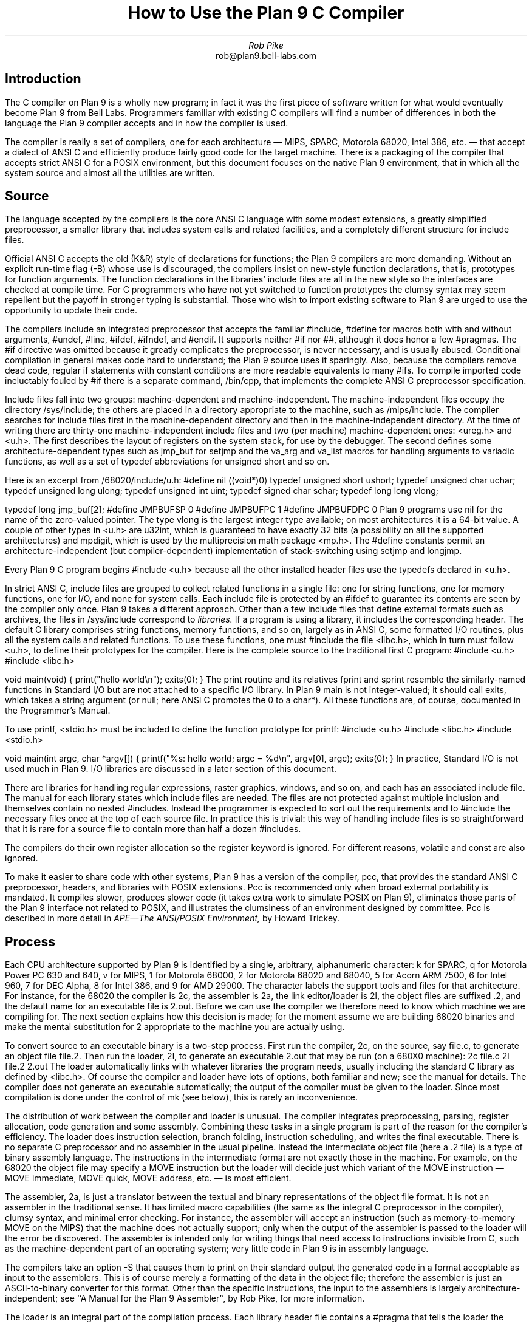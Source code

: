 .TL
How to Use the Plan 9 C Compiler
.AU
Rob Pike
.AI
rob@plan9.bell-labs.com
.SH
Introduction
.PP
The C compiler on Plan 9 is a wholly new program; in fact
it was the first piece of software written for what would
eventually become Plan 9 from Bell Labs.
Programmers familiar with existing C compilers will find
a number of differences in both the language the Plan 9 compiler
accepts and in how the compiler is used.
.PP
The compiler is really a set of compilers, one for each
architecture \(em MIPS, SPARC, Motorola 68020, Intel 386, etc. \(em
that accept a dialect of ANSI C and efficiently produce
fairly good code for the target machine.
There is a packaging of the compiler that accepts strict ANSI C for
a POSIX environment, but this document focuses on the
native Plan 9 environment, that in which all the system source and
almost all the utilities are written.
.SH
Source
.PP
The language accepted by the compilers is the core ANSI C language
with some modest extensions,
a greatly simplified preprocessor,
a smaller library that includes system calls and related facilities,
and a completely different structure for include files.
.PP
Official ANSI C accepts the old (K&R) style of declarations for
functions; the Plan 9 compilers
are more demanding.
Without an explicit run-time flag
.CW -B ) (
whose use is discouraged, the compilers insist
on new-style function declarations, that is, prototypes for
function arguments.
The function declarations in the libraries' include files are
all in the new style so the interfaces are checked at compile time.
For C programmers who have not yet switched to function prototypes
the clumsy syntax may seem repellent but the payoff in stronger typing
is substantial.
Those who wish to import existing software to Plan 9 are urged
to use the opportunity to update their code.
.PP
The compilers include an integrated preprocessor that accepts the familiar
.CW #include ,
.CW #define
for macros both with and without arguments,
.CW #undef ,
.CW #line ,
.CW #ifdef ,
.CW #ifndef ,
and
.CW #endif .
It
supports neither
.CW #if
nor
.CW ## ,
although it does
honor a few
.CW #pragmas .
The
.CW #if
directive was omitted because it greatly complicates the
preprocessor, is never necessary, and is usually abused.
Conditional compilation in general makes code hard to understand;
the Plan 9 source uses it sparingly.
Also, because the compilers remove dead code, regular
.CW if
statements with constant conditions are more readable equivalents to many
.CW #ifs .
To compile imported code ineluctably fouled by
.CW #if
there is a separate command,
.CW /bin/cpp ,
that implements the complete ANSI C preprocessor specification.
.PP
Include files fall into two groups: machine-dependent and machine-independent.
The machine-independent files occupy the directory
.CW /sys/include ;
the others are placed in a directory appropriate to the machine, such as
.CW /mips/include .
The compiler searches for include files
first in the machine-dependent directory and then
in the machine-independent directory.
At the time of writing there are thirty-one machine-independent include
files and two (per machine) machine-dependent ones:
.CW <ureg.h>
and
.CW <u.h> .
The first describes the layout of registers on the system stack,
for use by the debugger.
The second defines some
architecture-dependent types such as
.CW jmp_buf
for
.CW setjmp
and the
.CW va_arg
and
.CW va_list
macros for handling arguments to variadic functions,
as well as a set of
.CW typedef
abbreviations for
.CW unsigned
.CW short
and so on.
.PP
Here is an excerpt from
.CW /68020/include/u.h :
.P1
#define nil		((void*)0)
typedef	unsigned short	ushort;
typedef	unsigned char	uchar;
typedef unsigned long	ulong;
typedef unsigned int	uint;
typedef   signed char	schar;
typedef	long long       vlong;

typedef long	jmp_buf[2];
#define	JMPBUFSP	0
#define	JMPBUFPC	1
#define	JMPBUFDPC	0
.P2
Plan 9 programs use
.CW nil
for the name of the zero-valued pointer.
The type
.CW vlong
is the largest integer type available; on most architectures it
is a 64-bit value.
A couple of other types in
.CW <u.h>
are
.CW u32int ,
which is guaranteed to have exactly 32 bits (a possibility on all the supported architectures) and
.CW mpdigit ,
which is used by the multiprecision math package
.CW <mp.h> .
The
.CW #define
constants permit an architecture-independent (but compiler-dependent)
implementation of stack-switching using
.CW setjmp
and
.CW longjmp .
.PP
Every Plan 9 C program begins
.P1
#include <u.h>
.P2
because all the other installed header files use the
.CW typedefs
declared in
.CW <u.h> .
.PP
In strict ANSI C, include files are grouped to collect related functions
in a single file: one for string functions, one for memory functions,
one for I/O, and none for system calls.
Each include file is protected by an
.CW #ifdef
to guarantee its contents are seen by the compiler only once.
Plan 9 takes a different approach.  Other than a few include
files that define external formats such as archives, the files in
.CW /sys/include
correspond to
.I libraries.
If a program is using a library, it includes the corresponding header.
The default C library comprises string functions, memory functions, and
so on, largely as in ANSI C, some formatted I/O routines,
plus all the system calls and related functions.
To use these functions, one must
.CW #include
the file
.CW <libc.h> ,
which in turn must follow
.CW <u.h> ,
to define their prototypes for the compiler.
Here is the complete source to the traditional first C program:
.P1
#include <u.h>
#include <libc.h>

void
main(void)
{
	print("hello world\en");
	exits(0);
}
.P2
The
.CW print
routine and its relatives
.CW fprint
and
.CW sprint
resemble the similarly-named functions in Standard I/O but are not
attached to a specific I/O library.
In Plan 9
.CW main
is not integer-valued; it should call
.CW exits ,
which takes a string argument (or null; here ANSI C promotes the 0 to a
.CW char* ).
All these functions are, of course, documented in the Programmer's Manual.
.PP
To use
.CW printf ,
.CW <stdio.h>
must be included to define the function prototype for
.CW printf :
.P1
#include <u.h>
#include <libc.h>
#include <stdio.h>

void
main(int argc, char *argv[])
{
	printf("%s: hello world; argc = %d\en", argv[0], argc);
	exits(0);
}
.P2
In practice, Standard I/O is not used much in Plan 9.  I/O libraries are
discussed in a later section of this document.
.PP
There are libraries for handling regular expressions, raster graphics,
windows, and so on, and each has an associated include file.
The manual for each library states which include files are needed.
The files are not protected against multiple inclusion and themselves
contain no nested
.CW #includes .
Instead the
programmer is expected to sort out the requirements
and to
.CW #include
the necessary files once at the top of each source file.  In practice this is
trivial: this way of handling include files is so straightforward
that it is rare for a source file to contain more than half a dozen
.CW #includes .
.PP
The compilers do their own register allocation so the
.CW register
keyword is ignored.
For different reasons,
.CW volatile
and
.CW const
are also ignored.
.PP
To make it easier to share code with other systems, Plan 9 has a version
of the compiler,
.CW pcc ,
that provides the standard ANSI C preprocessor, headers, and libraries
with POSIX extensions.
.CW Pcc
is recommended only
when broad external portability is mandated.  It compiles slower,
produces slower code (it takes extra work to simulate POSIX on Plan 9),
eliminates those parts of the Plan 9 interface
not related to POSIX, and illustrates the clumsiness of an environment
designed by committee.
.CW Pcc
is described in more detail in
.I
APE\(emThe ANSI/POSIX Environment,
.R
by Howard Trickey.
.SH
Process
.PP
Each CPU architecture supported by Plan 9 is identified by a single,
arbitrary, alphanumeric character:
.CW k
for SPARC,
.CW q
for Motorola Power PC 630 and 640,
.CW v
for MIPS,
.CW 1
for Motorola 68000,
.CW 2
for Motorola 68020 and 68040,
.CW 5
for Acorn ARM 7500,
.CW 6
for Intel 960,
.CW 7
for DEC Alpha,
.CW 8
for Intel 386, and
.CW 9
for AMD 29000.
The character labels the support tools and files for that architecture.
For instance, for the 68020 the compiler is
.CW 2c ,
the assembler is
.CW 2a ,
the link editor/loader is
.CW 2l ,
the object files are suffixed
.CW \&.2 ,
and the default name for an executable file is
.CW 2.out .
Before we can use the compiler we therefore need to know which
machine we are compiling for.
The next section explains how this decision is made; for the moment
assume we are building 68020 binaries and make the mental substitution for
.CW 2
appropriate to the machine you are actually using.
.PP
To convert source to an executable binary is a two-step process.
First run the compiler,
.CW 2c ,
on the source, say
.CW file.c ,
to generate an object file
.CW file.2 .
Then run the loader,
.CW 2l ,
to generate an executable
.CW 2.out
that may be run (on a 680X0 machine):
.P1
2c file.c
2l file.2
2.out
.P2
The loader automatically links with whatever libraries the program
needs, usually including the standard C library as defined by
.CW <libc.h> .
Of course the compiler and loader have lots of options, both familiar and new;
see the manual for details.
The compiler does not generate an executable automatically;
the output of the compiler must be given to the loader.
Since most compilation is done under the control of
.CW mk
(see below), this is rarely an inconvenience.
.PP
The distribution of work between the compiler and loader is unusual.
The compiler integrates preprocessing, parsing, register allocation,
code generation and some assembly.
Combining these tasks in a single program is part of the reason for
the compiler's efficiency.
The loader does instruction selection, branch folding,
instruction scheduling,
and writes the final executable.
There is no separate C preprocessor and no assembler in the usual pipeline.
Instead the intermediate object file
(here a
.CW \&.2
file) is a type of binary assembly language.
The instructions in the intermediate format are not exactly those in
the machine.  For example, on the 68020 the object file may specify
a MOVE instruction but the loader will decide just which variant of
the MOVE instruction \(em MOVE immediate, MOVE quick, MOVE address,
etc. \(em is most efficient.
.PP
The assembler,
.CW 2a ,
is just a translator between the textual and binary
representations of the object file format.
It is not an assembler in the traditional sense.  It has limited
macro capabilities (the same as the integral C preprocessor in the compiler),
clumsy syntax, and minimal error checking.  For instance, the assembler
will accept an instruction (such as memory-to-memory MOVE on the MIPS) that the
machine does not actually support; only when the output of the assembler
is passed to the loader will the error be discovered.
The assembler is intended only for writing things that need access to instructions
invisible from C,
such as the machine-dependent
part of an operating system;
very little code in Plan 9 is in assembly language.
.PP
The compilers take an option
.CW -S
that causes them to print on their standard output the generated code
in a format acceptable as input to the assemblers.
This is of course merely a formatting of the
data in the object file; therefore the assembler is just
an
ASCII-to-binary converter for this format.
Other than the specific instructions, the input to the assemblers
is largely architecture-independent; see
``A Manual for the Plan 9 Assembler'',
by Rob Pike,
for more information.
.PP
The loader is an integral part of the compilation process.
Each library header file contains a
.CW #pragma
that tells the loader the name of the associated archive; it is
not necessary to tell the loader which libraries a program uses.
The C run-time startup is found, by default, in the C library.
The loader starts with an undefined
symbol,
.CW _main ,
that is resolved by pulling in the run-time startup code from the library.
(The loader undefines
.CW _mainp
when profiling is enabled, to force loading of the profiling start-up
instead.)
.PP
Unlike its counterpart on other systems, the Plan 9 loader rearranges
data to optimize access.  This means the order of variables in the
loaded program is unrelated to its order in the source.
Most programs don't care, but some assume that, for example, the
variables declared by
.P1
int a;
int b;
.P2
will appear at adjacent addresses in memory.  On Plan 9, they won't.
.SH
Heterogeneity
.PP
When the system starts or a user logs in the environment is configured
so the appropriate binaries are available in
.CW /bin .
The configuration process is controlled by an environment variable,
.CW $cputype ,
with value such as
.CW mips ,
.CW 68020 ,
.CW 386 ,
or
.CW sparc .
For each architecture there is a directory in the root,
with the appropriate name,
that holds the binary and library files for that architecture.
Thus
.CW /mips/lib
contains the object code libraries for MIPS programs,
.CW /mips/include
holds MIPS-specific include files, and
.CW /mips/bin
has the MIPS binaries.
These binaries are attached to
.CW /bin
at boot time by binding
.CW /$cputype/bin
to
.CW /bin ,
so
.CW /bin
always contains the correct files.
.PP
The MIPS compiler,
.CW vc ,
by definition
produces object files for the MIPS architecture,
regardless of the architecture of the machine on which the compiler is running.
There is a version of
.CW vc
compiled for each architecture:
.CW /mips/bin/vc ,
.CW /68020/bin/vc ,
.CW /sparc/bin/vc ,
and so on,
each capable of producing MIPS object files regardless of the native
instruction set.
If one is running on a SPARC,
.CW /sparc/bin/vc
will compile programs for the MIPS;
if one is running on machine
.CW $cputype ,
.CW /$cputype/bin/vc
will compile programs for the MIPS.
.PP
Because of the bindings that assemble
.CW /bin ,
the shell always looks for a command, say
.CW date ,
in
.CW /bin
and automatically finds the file
.CW /$cputype/bin/date .
Therefore the MIPS compiler is known as just
.CW vc ;
the shell will invoke
.CW /bin/vc
and that is guaranteed to be the version of the MIPS compiler
appropriate for the machine running the command.
Regardless of the architecture of the compiling machine,
.CW /bin/vc
is
.I always
the MIPS compiler.
.PP
Also, the output of
.CW vc
and
.CW vl
is completely independent of the machine type on which they are executed:
.CW \&.v
files compiled (with
.CW vc )
on a SPARC may be linked (with
.CW vl )
on a 386.
(The resulting
.CW v.out
will run, of course, only on a MIPS.)
Similarly, the MIPS libraries in
.CW /mips/lib
are suitable for loading with
.CW vl
on any machine; there is only one set of MIPS libraries, not one
set for each architecture that supports the MIPS compiler.
.SH
Heterogeneity and \f(CWmk\fP
.PP
Most software on Plan 9 is compiled under the control of
.CW mk ,
a descendant of
.CW make
that is documented in the Programmer's Manual.
A convention used throughout the
.CW mkfiles
makes it easy to compile the source into binary suitable for any architecture.
.PP
The variable
.CW $cputype
is advisory: it reports the architecture of the current environment, and should
not be modified.  A second variable,
.CW $objtype ,
is used to set which architecture is being
.I compiled
for.
The value of
.CW $objtype
can be used by a
.CW mkfile
to configure the compilation environment.
.PP
In each machine's root directory there is a short
.CW mkfile
that defines a set of macros for the compiler, loader, etc.
Here is
.CW /mips/mkfile :
.P1
</sys/src/mkfile.proto

CC=vc
LD=vl
O=v
AS=va
.P2
The line
.P1
</sys/src/mkfile.proto
.P2
causes
.CW mk
to include the file
.CW /sys/src/mkfile.proto ,
which contains general definitions:
.P1
#
# common mkfile parameters shared by all architectures
#

OS=v486xq7
CPUS=mips 386 power alpha
CFLAGS=-FVw
LEX=lex
YACC=yacc
MK=/bin/mk
.P2
.CW CC
is obviously the compiler,
.CW AS
the assembler, and
.CW LD
the loader.
.CW O
is the suffix for the object files and
.CW CPUS
and
.CW OS
are used in special rules described below.
.PP
Here is a
.CW mkfile
to build the installed source for
.CW sam :
.P1
</$objtype/mkfile
OBJ=sam.$O address.$O buffer.$O cmd.$O disc.$O error.$O \e
	file.$O io.$O list.$O mesg.$O moveto.$O multi.$O \e
	plan9.$O rasp.$O regexp.$O string.$O sys.$O xec.$O

$O.out:	$OBJ
	$LD $OBJ

install:	$O.out
	cp $O.out /$objtype/bin/sam

installall:
	for(objtype in $CPUS) mk install

%.$O:	%.c
	$CC $CFLAGS $stem.c

$OBJ:	sam.h errors.h mesg.h
address.$O cmd.$O parse.$O xec.$O unix.$O:	parse.h

clean:V:
	rm -f [$OS].out *.[$OS] y.tab.?
.P2
(The actual
.CW mkfile
imports most of its rules from other secondary files, but
this example works and is not misleading.)
The first line causes
.CW mk
to include the contents of
.CW /$objtype/mkfile
in the current
.CW mkfile .
If
.CW $objtype
is
.CW mips ,
this inserts the MIPS macro definitions into the
.CW mkfile .
In this case the rule for
.CW $O.out
uses the MIPS tools to build
.CW v.out .
The
.CW %.$O
rule in the file uses
.CW mk 's
pattern matching facilities to convert the source files to the object
files through the compiler.
(The text of the rules is passed directly to the shell,
.CW rc ,
without further translation.
See the
.CW mk
manual if any of this is unfamiliar.)
Because the default rule builds
.CW $O.out
rather than
.CW sam ,
it is possible to maintain binaries for multiple machines in the
same source directory without conflict.
This is also, of course, why the output files from the various
compilers and loaders
have distinct names.
.PP
The rest of the
.CW mkfile
should be easy to follow; notice how the rules for
.CW clean
and
.CW installall
(that is, install versions for all architectures) use other macros
defined in
.CW /$objtype/mkfile .
In Plan 9,
.CW mkfiles
for commands conventionally contain rules to
.CW install
(compile and install the version for
.CW $objtype ),
.CW installall
(compile and install for all
.CW $objtypes ),
and
.CW clean
(remove all object files, binaries, etc.).
.PP
The
.CW mkfile
is easy to use.  To build a MIPS binary,
.CW v.out :
.P1
% objtype=mips
% mk
.P2
To build and install a MIPS binary:
.P1
% objtype=mips
% mk install
.P2
To build and install all versions:
.P1
% mk installall
.P2
These conventions make cross-compilation as easy to manage
as traditional native compilation.
Plan 9 programs compile and run without change on machines from
large multiprocessors to laptops.  For more information about this process, see
``Plan 9 Mkfiles'',
by Bob Flandrena.
.SH
Portability
.PP
Within Plan 9, it is painless to write portable programs, programs whose
source is independent of the machine on which they execute.
The operating system is fixed and the compiler, headers and libraries
are constant so most of the stumbling blocks to portability are removed.
Attention to a few details can avoid those that remain.
.PP
Plan 9 is a heterogeneous environment, so programs must
.I expect
that external files will be written by programs on machines of different
architectures.
The compilers, for instance, must handle without confusion
object files written by other machines.
The traditional approach to this problem is to pepper the source with
.CW #ifdefs
to turn byte-swapping on and off.
Plan 9 takes a different approach: of the handful of machine-dependent
.CW #ifdefs
in all the source, almost all are deep in the libraries.
Instead programs read and write files in a defined format,
either (for low volume applications) as formatted text, or
(for high volume applications) as binary in a known byte order.
If the external data were written with the most significant
byte first, the following code reads a 4-byte integer correctly
regardless of the architecture of the executing machine (assuming
an unsigned long holds 4 bytes):
.P1
ulong
getlong(void)
{
	ulong l;

	l = (getchar()&0xFF)<<24;
	l |= (getchar()&0xFF)<<16;
	l |= (getchar()&0xFF)<<8;
	l |= (getchar()&0xFF)<<0;
	return l;
}
.P2
Note that this code does not `swap' the bytes; instead it just reads
them in the correct order.
Variations of this code will handle any binary format
and also avoid problems
involving how structures are padded, how words are aligned,
and other impediments to portability.
Be aware, though, that extra care is needed to handle floating point data.
.PP
Efficiency hounds will argue that this method is unnecessarily slow and clumsy
when the executing machine has the same byte order (and padding and alignment)
as the data.
The CPU cost of I/O processing
is rarely the bottleneck for an application, however,
and the gain in simplicity of porting and maintaining the code greatly outweighs
the minor speed loss from handling data in this general way.
This method is how the Plan 9 compilers, the window system, and even the file
servers transmit data between programs.
.PP
To port programs beyond Plan 9, where the system interface is more variable,
it is probably necessary to use
.CW pcc
and hope that the target machine supports ANSI C and POSIX.
.SH
I/O
.PP
The default C library, defined by the include file
.CW <libc.h> ,
contains no buffered I/O package.
It does have several entry points for printing formatted text:
.CW print
outputs text to the standard output,
.CW fprint
outputs text to a specified integer file descriptor, and
.CW sprint
places text in a character array.
To access library routines for buffered I/O, a program must
explicitly include the header file associated with an appropriate library.
.PP
The recommended I/O library, used by most Plan 9 utilities, is
.CW bio
(buffered I/O), defined by
.CW <bio.h> .
There also exists an implementation of ANSI Standard I/O,
.CW stdio .
.PP
.CW Bio
is small and efficient, particularly for buffer-at-a-time or
line-at-a-time I/O.
Even for character-at-a-time I/O, however, it is significantly faster than
the Standard I/O library,
.CW stdio .
Its interface is compact and regular, although it lacks a few conveniences.
The most noticeable is that one must explicitly define buffers for standard
input and output;
.CW bio
does not predefine them.  Here is a program to copy input to output a byte
at a time using
.CW bio :
.P1
#include <u.h>
#include <libc.h>
#include <bio.h>

Biobuf	bin;
Biobuf	bout;

main(void)
{
	int c;

	Binit(&bin, 0, OREAD);
	Binit(&bout, 1, OWRITE);

	while((c=Bgetc(&bin)) != Beof)
		Bputc(&bout, c);
	exits(0);
}
.P2
For peak performance, we could replace
.CW Bgetc
and
.CW Bputc
by their equivalent in-line macros
.CW BGETC
and
.CW BPUTC
but 
the performance gain would be modest.
For more information on
.CW bio ,
see the Programmer's Manual.
.PP
Perhaps the most dramatic difference in the I/O interface of Plan 9 from other
systems' is that text is not ASCII.
The format for
text in Plan 9 is a byte-stream encoding of 16-bit characters.
The character set is based on the Unicode Standard and is backward compatible with
ASCII:
characters with value 0 through 127 are the same in both sets.
The 16-bit characters, called
.I runes
in Plan 9, are encoded using a representation called
UTF,
an encoding that is becoming accepted as a standard.
(ISO calls it UTF-8;
throughout Plan 9 it's just called
UTF.)
UTF
defines multibyte sequences to
represent character values from 0 to 65535.
In
UTF,
character values up to 127 decimal, 7F hexadecimal, represent themselves,
so straight
ASCII
files are also valid
UTF.
Also,
UTF
guarantees that bytes with values 0 to 127 (NUL to DEL, inclusive)
will appear only when they represent themselves, so programs that read bytes
looking for plain ASCII characters will continue to work.
Any program that expects a one-to-one correspondence between bytes and
characters will, however, need to be modified.
An example is parsing file names.
File names, like all text, are in
UTF,
so it is incorrect to search for a character in a string by
.CW strchr(filename,
.CW c)
because the character might have a multi-byte encoding.
The correct method is to call
.CW utfrune(filename,
.CW c) ,
defined in
.I rune (2),
which interprets the file name as a sequence of encoded characters
rather than bytes.
In fact, even when you know the character is a single byte
that can represent only itself,
it is safer to use
.CW utfrune
because that assumes nothing about the character set
and its representation.
.PP
The library defines several symbols relevant to the representation of characters.
Any byte with unsigned value less than
.CW Runesync
will not appear in any multi-byte encoding of a character.
.CW Utfrune
compares the character being searched against
.CW Runesync
to see if it is sufficient to call
.CW strchr
or if the byte stream must be interpreted.
Any byte with unsigned value less than
.CW Runeself
is represented by a single byte with the same value.
Finally, when errors are encountered converting
to runes from a byte stream, the library returns the rune value
.CW Runeerror
and advances a single byte.  This permits programs to find runes
embedded in binary data.
.PP
.CW Bio
includes routines
.CW Bgetrune
and
.CW Bputrune
to transform the external byte stream
UTF
format to and from
internal 16-bit runes.
Also, the
.CW %s
format to
.CW print
accepts
UTF;
.CW %c
prints a character after narrowing it to 8 bits.
The
.CW %S
format prints a null-terminated sequence of runes;
.CW %C
prints a character after narrowing it to 16 bits.
For more information, see the Programmer's Manual, in particular
.I utf (6)
and
.I rune (2),
and the paper,
``Hello world, or
Καλημέρα κόσμε, or\ 
\f(Jpこんにちは 世界\f1'',
by Rob Pike and
Ken Thompson;
there is not room for the full story here.
.PP
These issues affect the compiler in several ways.
First, the C source is in
UTF.
ANSI says C variables are formed from
ASCII
alphanumerics, but comments and literal strings may contain any characters
encoded in the native encoding, here
UTF.
The declaration
.P1
char *cp = "abcÿ";
.P2
initializes the variable
.CW cp
to point to an array of bytes holding the
UTF
representation of the characters
.CW abcÿ.
The type
.CW Rune
is defined in
.CW <u.h>
to be
.CW ushort ,
which is also the  `wide character' type in the compiler.
Therefore the declaration
.P1
Rune *rp = L"abcÿ";
.P2
initializes the variable
.CW rp
to point to an array of unsigned short integers holding the 16-bit
values of the characters
.CW abcÿ .
Note that in both these declarations the characters in the source
that represent
.CW "abcÿ"
are the same; what changes is how those characters are represented
in memory in the program.
The following two lines:
.P1
print("%s\en", "abcÿ");
print("%S\en", L"abcÿ");
.P2
produce the same
UTF
string on their output, the first by copying the bytes, the second
by converting from runes to bytes.
.PP
In C, character constants are integers but narrowed through the
.CW char
type.
The Unicode character
.CW ÿ
has value 255, so if the
.CW char
type is signed,
the constant
.CW 'ÿ'
has value \-1 (which is equal to EOF).
On the other hand,
.CW L'ÿ'
narrows through the wide character type,
.CW ushort ,
and therefore has value 255.
.PP
Finally, although it's not ANSI C, the Plan 9 C compilers
assume any character with value above
.CW Runeself
is an alphanumeric,
so α is a legal, if non-portable, variable name.
.SH
Arguments
.PP
Some macros are defined
in
.CW <libc.h>
for parsing the arguments to
.CW main() .
They are described in
.I ARG (2)
but are fairly self-explanatory.
There are four macros:
.CW ARGBEGIN
and
.CW ARGEND
are used to bracket a hidden
.CW switch
statement within which
.CW ARGC
returns the current option character (rune) being processed and
.CW ARGF
returns the argument to the option, as in the loader option
.CW -o
.CW file .
Here, for example, is the code at the beginning of
.CW main()
in
.CW ramfs.c
(see
.I ramfs (1))
that cracks its arguments:
.P1
void
main(int argc, char *argv[])
{
	char *defmnt;
	int p[2];
	int mfd[2];
	int stdio = 0;

	defmnt = "/tmp";
	ARGBEGIN{
	case 'i':
		defmnt = 0;
		stdio = 1;
		mfd[0] = 0;
		mfd[1] = 1;
		break;
	case 's':
		defmnt = 0;
		break;
	case 'm':
		defmnt = ARGF();
		break;
	default:
		usage();
	}ARGEND
.P2
.SH
Extensions
.PP
The compiler has several extensions to ANSI C, all of which are used
extensively in the system source.
First,
.I structure
.I displays
permit 
.CW struct
expressions to be formed dynamically.
Given these declarations:
.P1
typedef struct Point Point;
typedef struct Rectangle Rectangle;

struct Point
{
	int x, y;
};

struct Rectangle
{
	Point min, max;
};

Point	p, q, add(Point, Point);
Rectangle r;
int	x, y;
.P2
this assignment may appear anywhere an assignment is legal:
.P1
r = (Rectangle){add(p, q), (Point){x, y+3}};
.P2
The syntax is the same as for initializing a structure but with
a leading cast.
.PP
If an
.I anonymous
.I structure
or
.I union
is declared within another structure or union, the members of the internal
structure or union are addressable without prefix in the outer structure.
This feature eliminates the clumsy naming of nested structures and,
particularly, unions.
For example, after these declarations,
.P1
struct Lock
{
	int	locked;
};

struct Node
{
	int	type;
	union{
		double  dval;
		double  fval;
		long    lval;
	};		/* anonymous union */
	struct Lock;	/* anonymous structure */
} *node;

void	lock(struct Lock*);
.P2
one may refer to
.CW node->type ,
.CW node->dval ,
.CW node->fval ,
.CW node->lval ,
and
.CW node->locked .
Moreover, the address of a
.CW struct
.CW Node
may be used without a cast anywhere that the address of a
.CW struct
.CW Lock
is used, such as in argument lists.
The compiler automatically promotes the type and adjusts the address.
Thus one may invoke
.CW lock(node) .
.PP
Anonymous structures and unions may be accessed by type name
if (and only if) they are declared using a
.CW typedef
name.
For example, using the above declaration for
.CW Point ,
one may declare
.P1
struct
{
	int	type;
	Point;
} p;
.P2
and refer to
.CW p.Point .
.PP
In the initialization of arrays, a number in square brackets before an
element sets the index for the initialization.  For example, to initialize
some elements in
a table of function pointers indexed by
ASCII
character,
.P1
void	percent(void), slash(void);

void	(*func[128])(void) =
{
	['%']	percent,
	['/']	slash,
};
.P2
.LP
A similar syntax allows one to initialize structure elements:
.P1
Point p =
{
	.y 100,
	.x 200
};
.P2
These initialization syntaxes were later added to ANSI C, with the addition of an
equals sign between the index or tag and the value.
The Plan 9 compiler accepts either form.
.PP
Finally, the declaration
.P1
extern register reg;
.P2
.I this "" (
appearance of the register keyword is not ignored)
allocates a global register to hold the variable
.CW reg .
External registers must be used carefully: they need to be declared in
.I all
source files and libraries in the program to guarantee the register
is not allocated temporarily for other purposes.
Especially on machines with few registers, such as the i386,
it is easy to link accidentally with code that has already usurped
the global registers and there is no diagnostic when this happens.
Used wisely, though, external registers are powerful.
The Plan 9 operating system uses them to access per-process and
per-machine data structures on a multiprocessor.  The storage class they provide
is hard to create in other ways.
.SH
The compile-time environment
.PP
The code generated by the compilers is `optimized' by default:
variables are placed in registers and peephole optimizations are
performed.
The compiler flag
.CW -N
disables these optimizations.
Registerization is done locally rather than throughout a function:
whether a variable occupies a register or
the memory location identified in the symbol
table depends on the activity of the variable and may change
throughout the life of the variable.
The
.CW -N
flag is rarely needed;
its main use is to simplify debugging.
There is no information in the symbol table to identify the
registerization of a variable, so
.CW -N
guarantees the variable is always where the symbol table says it is.
.PP
Another flag,
.CW -w ,
turns
.I on
warnings about portability and problems detected in flow analysis.
Most code in Plan 9 is compiled with warnings enabled;
these warnings plus the type checking offered by function prototypes
provide most of the support of the Unix tool
.CW lint
more accurately and with less chatter.
Two of the warnings,
`used and not set' and `set and not used', are almost always accurate but
may be triggered spuriously by code with invisible control flow,
such as in routines that call
.CW longjmp .
The compiler statements
.P1
SET(v1);
USED(v2);
.P2
decorate the flow graph to silence the compiler.
Either statement accepts a comma-separated list of variables.
Use them carefully: they may silence real errors.
For the common case of unused parameters to a function,
leaving the name off the declaration silences the warnings.
That is, listing the type of a parameter but giving it no
associated variable name does the trick.
.SH
Debugging
.PP
There are two debuggers available on Plan 9.
The first, and older, is
.CW db ,
a revision of Unix
.CW adb .
The other,
.CW acid ,
is a source-level debugger whose commands are statements in
a true programming language.
.CW Acid
is the preferred debugger, but since it
borrows some elements of
.CW db ,
notably the formats for displaying values, it is worth knowing a little bit about
.CW db .
.PP
Both debuggers support multiple architectures in a single program; that is,
the programs are
.CW db
and
.CW acid ,
not for example
.CW vdb
and
.CW vacid .
They also support cross-architecture debugging comfortably:
one may debug a 68020 binary on a MIPS.
.PP
Imagine a program has crashed mysteriously:
.P1
% X11/X
Fatal server bug!
failed to create default stipple
X 106: suicide: sys: trap: fault read addr=0x0 pc=0x00105fb8
% 
.P2
When a process dies on Plan 9 it hangs in the `broken' state
for debugging.
Attach a debugger to the process by naming its process id:
.P1
% acid 106
/proc/106/text:mips plan 9 executable

/sys/lib/acid/port
/sys/lib/acid/mips
acid: 
.P2
The
.CW acid
function
.CW stk()
reports the stack traceback:
.P1
acid: stk()
At pc:0x105fb8:abort+0x24 /sys/src/ape/lib/ap/stdio/abort.c:6
abort() /sys/src/ape/lib/ap/stdio/abort.c:4
	called from FatalError+#4e
		/sys/src/X/mit/server/dix/misc.c:421
FatalError(s9=#e02, s8=#4901d200, s7=#2, s6=#72701, s5=#1,
    s4=#7270d, s3=#6, s2=#12, s1=#ff37f1c, s0=#6, f=#7270f)
    /sys/src/X/mit/server/dix/misc.c:416
	called from gnotscreeninit+#4ce
		/sys/src/X/mit/server/ddx/gnot/gnot.c:792
gnotscreeninit(snum=#0, sc=#80db0)
    /sys/src/X/mit/server/ddx/gnot/gnot.c:766
	called from AddScreen+#16e
		/n/bootes/sys/src/X/mit/server/dix/main.c:610
AddScreen(pfnInit=0x0000129c,argc=0x00000001,argv=0x7fffffe4)
    /sys/src/X/mit/server/dix/main.c:530
	called from InitOutput+0x80
		/sys/src/X/mit/server/ddx/brazil/brddx.c:522
InitOutput(argc=0x00000001,argv=0x7fffffe4)
    /sys/src/X/mit/server/ddx/brazil/brddx.c:511
	called from main+0x294
		/sys/src/X/mit/server/dix/main.c:225
main(argc=0x00000001,argv=0x7fffffe4)
    /sys/src/X/mit/server/dix/main.c:136
	called from _main+0x24
		/sys/src/ape/lib/ap/mips/main9.s:8
.P2
The function
.CW lstk()
is similar but
also reports the values of local variables.
Note that the traceback includes full file names; this is a boon to debugging,
although it makes the output much noisier.
.PP
To use
.CW acid
well you will need to learn its input language; see the
``Acid Manual'',
by Phil Winterbottom,
for details.  For simple debugging, however, the information in the manual page is
sufficient.  In particular, it describes the most useful functions
for examining a process.
.PP
The compiler does not place
information describing the types of variables in the executable,
but a compile-time flag provides crude support for symbolic debugging.
The
.CW -a
flag to the compiler suppresses code generation
and instead emits source text in the
.CW acid
language to format and display data structure types defined in the program.
The easiest way to use this feature is to put a rule in the
.CW mkfile :
.P1
syms:   main.$O
        $CC -a main.c > syms
.P2
Then from within
.CW acid ,
.P1
acid: include("sourcedirectory/syms")
.P2
to read in the relevant definitions.
(For multi-file source, you need to be a little fancier;
see
.I 2c (1)).
This text includes, for each defined compound
type, a function with that name that may be called with the address of a structure
of that type to display its contents.
For example, if
.CW rect
is a global variable of type
.CW Rectangle ,
one may execute
.P1
Rectangle(*rect)
.P2
to display it.
The
.CW *
(indirection) operator is necessary because
of the way
.CW acid
works: each global symbol in the program is defined as a variable by
.CW acid ,
with value equal to the
.I address
of the symbol.
.PP
Another common technique is to write by hand special
.CW acid
code to define functions to aid debugging, initialize the debugger, and so on.
Conventionally, this is placed in a file called
.CW acid
in the source directory; it has a line
.P1
include("sourcedirectory/syms");
.P2
to load the compiler-produced symbols.  One may edit the compiler output directly but
it is wiser to keep the hand-generated
.CW acid
separate from the machine-generated.
.PP
To make things simple, the default rules in the system
.CW mkfiles
include entries to make
.CW foo.acid
from
.CW foo.c ,
so one may use
.CW mk
to automate the production of
.CW acid
definitions for a given C source file.
.PP
There is much more to say here.  See
.CW acid
manual page, the reference manual, or the paper
``Acid: A Debugger Built From A Language'',
also by Phil Winterbottom.
